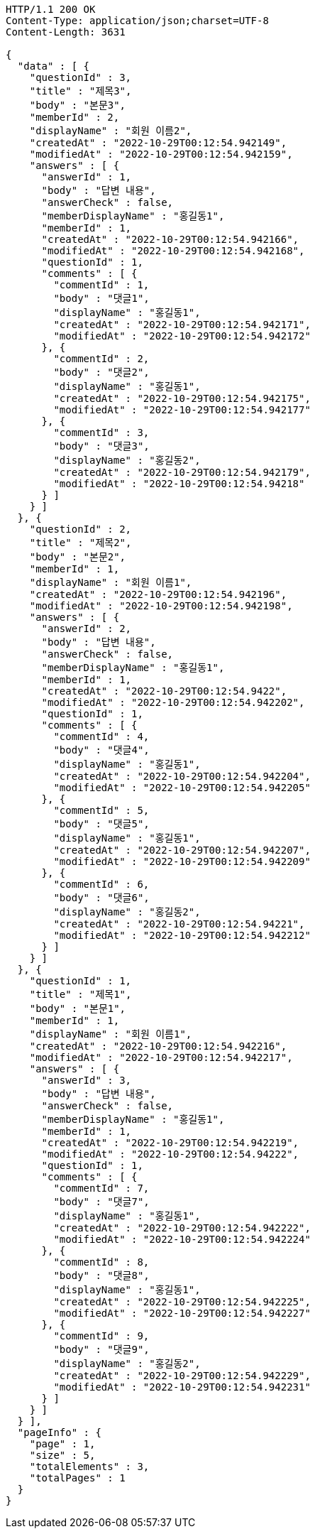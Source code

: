 [source,http,options="nowrap"]
----
HTTP/1.1 200 OK
Content-Type: application/json;charset=UTF-8
Content-Length: 3631

{
  "data" : [ {
    "questionId" : 3,
    "title" : "제목3",
    "body" : "본문3",
    "memberId" : 2,
    "displayName" : "회원 이름2",
    "createdAt" : "2022-10-29T00:12:54.942149",
    "modifiedAt" : "2022-10-29T00:12:54.942159",
    "answers" : [ {
      "answerId" : 1,
      "body" : "답변 내용",
      "answerCheck" : false,
      "memberDisplayName" : "홍길동1",
      "memberId" : 1,
      "createdAt" : "2022-10-29T00:12:54.942166",
      "modifiedAt" : "2022-10-29T00:12:54.942168",
      "questionId" : 1,
      "comments" : [ {
        "commentId" : 1,
        "body" : "댓글1",
        "displayName" : "홍길동1",
        "createdAt" : "2022-10-29T00:12:54.942171",
        "modifiedAt" : "2022-10-29T00:12:54.942172"
      }, {
        "commentId" : 2,
        "body" : "댓글2",
        "displayName" : "홍길동1",
        "createdAt" : "2022-10-29T00:12:54.942175",
        "modifiedAt" : "2022-10-29T00:12:54.942177"
      }, {
        "commentId" : 3,
        "body" : "댓글3",
        "displayName" : "홍길동2",
        "createdAt" : "2022-10-29T00:12:54.942179",
        "modifiedAt" : "2022-10-29T00:12:54.94218"
      } ]
    } ]
  }, {
    "questionId" : 2,
    "title" : "제목2",
    "body" : "본문2",
    "memberId" : 1,
    "displayName" : "회원 이름1",
    "createdAt" : "2022-10-29T00:12:54.942196",
    "modifiedAt" : "2022-10-29T00:12:54.942198",
    "answers" : [ {
      "answerId" : 2,
      "body" : "답변 내용",
      "answerCheck" : false,
      "memberDisplayName" : "홍길동1",
      "memberId" : 1,
      "createdAt" : "2022-10-29T00:12:54.9422",
      "modifiedAt" : "2022-10-29T00:12:54.942202",
      "questionId" : 1,
      "comments" : [ {
        "commentId" : 4,
        "body" : "댓글4",
        "displayName" : "홍길동1",
        "createdAt" : "2022-10-29T00:12:54.942204",
        "modifiedAt" : "2022-10-29T00:12:54.942205"
      }, {
        "commentId" : 5,
        "body" : "댓글5",
        "displayName" : "홍길동1",
        "createdAt" : "2022-10-29T00:12:54.942207",
        "modifiedAt" : "2022-10-29T00:12:54.942209"
      }, {
        "commentId" : 6,
        "body" : "댓글6",
        "displayName" : "홍길동2",
        "createdAt" : "2022-10-29T00:12:54.94221",
        "modifiedAt" : "2022-10-29T00:12:54.942212"
      } ]
    } ]
  }, {
    "questionId" : 1,
    "title" : "제목1",
    "body" : "본문1",
    "memberId" : 1,
    "displayName" : "회원 이름1",
    "createdAt" : "2022-10-29T00:12:54.942216",
    "modifiedAt" : "2022-10-29T00:12:54.942217",
    "answers" : [ {
      "answerId" : 3,
      "body" : "답변 내용",
      "answerCheck" : false,
      "memberDisplayName" : "홍길동1",
      "memberId" : 1,
      "createdAt" : "2022-10-29T00:12:54.942219",
      "modifiedAt" : "2022-10-29T00:12:54.94222",
      "questionId" : 1,
      "comments" : [ {
        "commentId" : 7,
        "body" : "댓글7",
        "displayName" : "홍길동1",
        "createdAt" : "2022-10-29T00:12:54.942222",
        "modifiedAt" : "2022-10-29T00:12:54.942224"
      }, {
        "commentId" : 8,
        "body" : "댓글8",
        "displayName" : "홍길동1",
        "createdAt" : "2022-10-29T00:12:54.942225",
        "modifiedAt" : "2022-10-29T00:12:54.942227"
      }, {
        "commentId" : 9,
        "body" : "댓글9",
        "displayName" : "홍길동2",
        "createdAt" : "2022-10-29T00:12:54.942229",
        "modifiedAt" : "2022-10-29T00:12:54.942231"
      } ]
    } ]
  } ],
  "pageInfo" : {
    "page" : 1,
    "size" : 5,
    "totalElements" : 3,
    "totalPages" : 1
  }
}
----